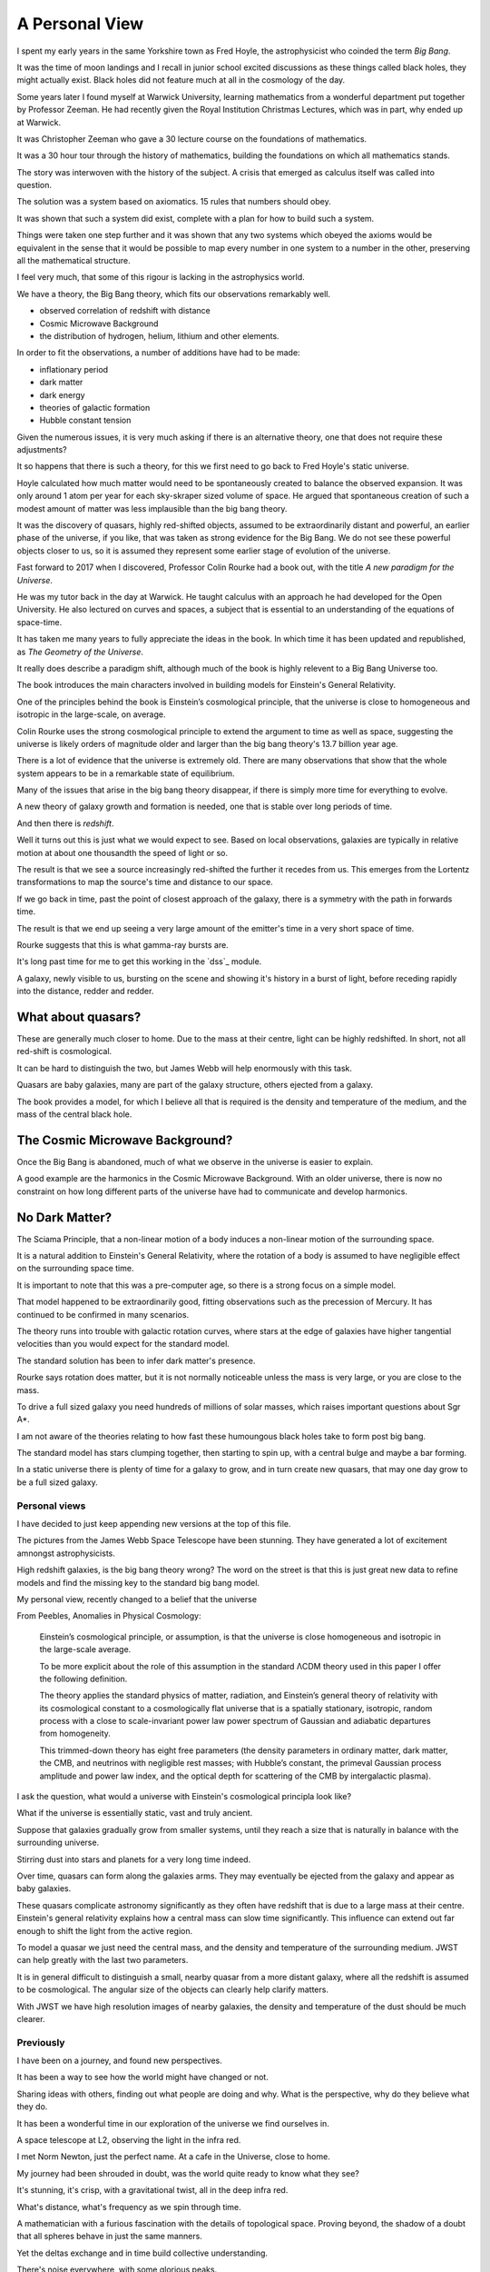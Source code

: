 =================
 A Personal View
=================

I spent my early years in the same Yorkshire town as Fred Hoyle, the
astrophysicist who coinded the term *Big Bang*.

It was the time of moon landings and I recall in junior school excited
discussions as these things called black holes, they might actually
exist.  Black holes did not feature much at all in the cosmology of
the day.

Some years later I found myself at Warwick University, learning
mathematics from a wonderful department put together by Professor
Zeeman.  He had recently given the Royal Institution Christmas
Lectures, which was in part, why ended up at Warwick.

It was Christopher Zeeman who gave a 30 lecture course on the
foundations of mathematics.

It was a 30 hour tour through the history of mathematics, building the
foundations on which all mathematics stands.

The story was interwoven with the history of the subject.  A crisis
that emerged as calculus itself was called into question.

The solution was a system based on axiomatics.  15 rules that numbers
should obey.

It was shown that such a system did exist, complete with a plan for
how to build such a system.

Things were taken one step further and it was shown that any two
systems which obeyed the axioms would be equivalent in the sense that
it would be possible to map every number in one system to a number in
the other, preserving all the mathematical structure.

I feel very much, that some of this rigour is lacking in the
astrophysics world.

We have a theory, the Big Bang theory, which fits our observations
remarkably well.

* observed correlation of redshift with distance
* Cosmic Microwave Background
* the distribution of hydrogen, helium, lithium and other elements.

In order to fit the observations, a number of additions have had to be
made:

* inflationary period
* dark matter
* dark energy
* theories of galactic formation
* Hubble constant tension

Given the numerous issues, it is very much asking if there is an
alternative theory, one that does not require these adjustments?

It so happens that there is such a theory, for this we first need to
go back to Fred Hoyle's static universe.

Hoyle calculated how much matter would need to be spontaneously
created to balance the observed expansion.  It was only around 1 atom
per year for each sky-skraper sized volume of space.  He argued that
spontaneous creation of such a modest amount of matter was less
implausible than the big bang theory.

It was the discovery of quasars, highly red-shifted objects, assumed
to be extraordinarily distant and powerful, an earlier phase of the
universe, if you like, that was taken as strong evidence for the Big
Bang.   We do not see these powerful objects closer to us, so it is
assumed they represent some earlier stage of evolution of the
universe.

Fast forward to 2017 when I discovered, Professor Colin Rourke had
a book out, with the title *A new paradigm for the Universe*.

He was my tutor back in the day at Warwick.  He taught calculus with
an approach he had developed for the Open University.  He also
lectured on curves and spaces, a subject that is essential to an
understanding of the equations of space-time.

It has taken me many years to fully appreciate the ideas in the book.
In which time it has been updated and republished, as *The Geometry of
the Universe*.

It really does describe a paradigm shift, although much of the book is
highly relevent to a Big Bang Universe too.

The book introduces the main characters involved in building models
for Einstein's General Relativity.

One of the principles behind the book is Einstein’s cosmological
principle, that the universe is close to homogeneous and isotropic in
the large-scale, on average.

Colin Rourke uses the strong cosmological principle to extend the
argument to time as well as space, suggesting the universe is likely
orders of magnitude older and larger than the big bang theory's 13.7
billion year age.

There is a lot of evidence that the universe is extremely old.   There
are many observations that show that the whole system appears to be in
a remarkable state of equilibrium.

Many of the issues that arise in the big bang theory disappear, if
there is simply more time for everything to evolve.

A new theory of galaxy growth and formation is needed, one that is
stable over long periods of time.

And then there is *redshift*.

Well it turns out this is just what we would expect to see.  Based on
local observations, galaxies are typically in relative motion at about
one thousandth the speed of light or so.

The result is that we see a source increasingly red-shifted the
further it recedes from us.  This emerges from the Lortentz
transformations to map the source's time and distance to our space.

If we go back in time, past the point of closest approach of the
galaxy, there is a symmetry with the path in forwards time.

The result is that we end up seeing a very large amount of the
emitter's time in a very short space of time.

Rourke suggests that this is what gamma-ray bursts are.

It's long past time for me to get this working in the `dss`_ module.

A galaxy, newly visible to us, bursting on the scene and showing it's
history in a burst of light, before receding rapidly into the
distance, redder and redder.

What about quasars?
-------------------

These are generally much closer to home.  Due to the mass at their
centre, light can be highly redshifted.   In short, not all red-shift
is cosmological.

It can be hard to distinguish the two, but James Webb will help
enormously with this task.

Quasars are baby galaxies, many are part of the galaxy structure,
others ejected from a galaxy.

The book provides a model, for which I believe all that is required is
the density and temperature of the medium, and the mass of the central
black hole.


The Cosmic Microwave Background?
--------------------------------

Once the Big Bang is abandoned, much of what we observe in the
universe is easier to explain.

A good example are the harmonics in the Cosmic Microwave Background.
With an older universe, there is now no constraint on how long
different parts of the universe have had to communicate and develop
harmonics. 


No Dark Matter?
---------------

The Sciama Principle, that a non-linear motion of a body induces a
non-linear motion of the surrounding space.

It is a natural addition to Einstein's General Relativity, where the
rotation of a body is assumed to have negligible effect on the
surrounding space time.

It is important to note that this was a pre-computer age, so there is
a strong focus on a simple model.

That model happened to be extraordinarily good, fitting observations
such as the precession of Mercury.   It has continued to be confirmed
in many scenarios.

The theory runs into trouble with galactic rotation curves, where
stars at the edge of galaxies have higher tangential velocities than
you would expect for the standard model.

The standard solution has been to infer dark matter's presence.

Rourke says rotation does matter, but it is not normally noticeable
unless the mass is very large, or you are close to the mass.

To drive a full sized galaxy you need hundreds of millions of solar
masses, which raises important questions about Sgr A*.

I am not aware of the theories relating to how fast these humoungous
black holes take to form post big bang.

The standard model has stars clumping together, then starting to spin
up, with a central bulge and maybe a bar forming.

In a static universe there is plenty of time for a galaxy to grow, and
in turn create new quasars, that may one day grow to be a full sized
galaxy. 

 
Personal views
==============

I have decided to just keep appending new versions at the top of this
file.

The pictures from the James Webb Space Telescope have been stunning.
They have generated a lot of excitement amnongst astrophysicists.

High redshift galaxies, is the big bang theory wrong?  The word on the
street is that this is just great new data to refine models and find
the missing key to the standard big bang model.

My personal view, recently changed to a belief that the universe

From Peebles,  Anomalies in Physical Cosmology:

   Einstein’s cosmological principle, or assumption, is that the
   universe is close homogeneous and isotropic in the large-scale
   average.

   To be more explicit about the role of this assumption in
   the standard ΛCDM theory used in this paper I offer the following
   definition.

   The theory applies the standard physics of matter,
   radiation, and Einstein’s general theory of relativity with its
   cosmological constant to a cosmologically flat universe that is a
   spatially stationary, isotropic, random process with a close to
   scale-invariant power law power spectrum of Gaussian and
   adiabatic departures from homogeneity.

   This trimmed-down theory has eight free parameters (the density
   parameters in ordinary matter, dark matter, the CMB, and
   neutrinos with negligible rest masses; with Hubble’s constant, the
   primeval Gaussian process amplitude and power law index, and the
   optical depth for scattering of the CMB by intergalactic plasma).

I ask the question, what would a universe with Einstein's cosmological
principla look like?

What if the universe is essentially static, vast and truly ancient.

Suppose that galaxies gradually grow from smaller systems, until they
reach a size that is naturally in balance with the surrounding
universe.

Stirring dust into stars and planets for a very long time indeed.

Over time, quasars can form along the galaxies arms. They may
eventually be ejected from the galaxy and appear as baby galaxies.

These quasars complicate astronomy significantly as they often have
redshift that is due to a large mass at their centre.  Einstein's
general relativity explains how a central mass can slow time
significantly.   This influence can extend out far enough to shift the
light from the active region.

To model a quasar we just need the central mass, and the density and
temperature of the surrounding medium.  JWST can help greatly with the
last two parameters.

It is in general difficult to distinguish a small, nearby quasar from
a more distant galaxy, where all the redshift is assumed to be
cosmological.   The angular size of the objects can clearly help
clarify matters.

With JWST we have high resolution images of nearby galaxies, the
density and temperature of the dust should be much clearer.


Previously
==========

I have been on a journey, and found new perspectives.

It has been a way to see how the world might have changed or not.

Sharing ideas with others, finding out what people are doing and why.
What is the perspective, why do they believe what they do.

It has been a wonderful time in our exploration of the universe we
find ourselves in.

A space telescope at L2, observing the light in the infra red.

I met Norm Newton, just the perfect name.  At a cafe in the Universe,
close to home.

My journey had been shrouded in doubt, was the world quite ready to
know what they see?

It's stunning, it's crisp, with a gravitational twist, all in the deep
infra red.

What's distance, what's frequency as we spin through time.

A mathematician with a furious fascination with the details of
topological space.  Proving beyond, the shadow of a doubt that all
spheres behave in just the same manners.

Yet the deltas exchange and in time build collective understanding.

There's noise everywhere, with some glorious peaks.

When one with such a grasp of how our observations are constrained,
whilst explaing the rhythms in space time.


** Work in progress -- much rambling ahead, for now this is just
random thoughts to be resorted **


Borrowing the title of Fred Hoyle's epilogue to his *Nature of the
Universe*.

My views have changed significantly, since I first became aware of
Colin Rourke's work in cosmology.

It is a curious transformation, in which to fully appreciate the
simplest possible universe, we first have to forget much that we
assume is undoubtedly true.

Light.  Is there anything else?

de Sitter Space is an extremely good approximation to what we see.

It is a vacuum solution to Einstein's equations, with no matter.

Most of the universe, in terms of space, has very little matter.  We
should expect de Sitter Space to be a good approximation, and indeed
it is.

Throughout this space, it is the Cosmic Microware Background that
defines the space.

Where does this orignate from?  With an essentially static universe we
can expect it to be dominated by distant sources.

Assuming the universe is ancient, we can expect waves to form as it is
modulated by the intervening matter.

There are harmonics in the CMB, these are unsurprising, given the
potential age of the universe.  A model should however take these
harmonics into account.

An a particle of dust which absorbs a quantum of light, that is
rotating with the body, will move some distance before the electron
decays and emits the photon.

It will thereby result in an oscillation in the surrounding space time
with the same angular velocity as the body, proportional to its mass,
and falling off linearly with distance.

The drop off is inversely proportional to distance, because the
radiation has a direction, determined by the plane of rotation of the
dust.

The gravitational fog, that blurs our vision around the de Sitter
Radius, obscures the fact that some of the light which makes up the
cosmic microwave background potentially originates from a very long
way beyond the de Sitter radius.

It took me a very long time to appreciate this,  the 13.7 billion year
horizon still being a parameter in de Sitter Space.

The horizon is not an abrupt discontinuity, as would be expected in a
big bang theory, but rather a misty horizon that gives glimpses of the
universe beyond.

The key is to accept the possibility that the universe is very much
older than the window our visible universe appears to give.


Key ideas:

   * a static universe that is essentially unbounded in size and time

   * Most of the universe has no matter and de Sitter Space, a
     solution to general relativity for a universe with no matter,
     appears to be a very good match for our observations.

   * Godel universe: causality issue.

   * Einstein-Cartan theory seems to be essentially the same
     modification to general relativity that Colin outlines in
     appendix A.

     wikipedia currently has the following note:

     Einstein–Cartan theory has been historically overshadowed by its
     torsion-free counterpart and other alternatives like Brans–Dicke
     theory because torsion seemed to add little predictive benefit at
     the expense of the tractability of its equations.

     Since the Einstein–Cartan theory is purely classical, it also
     does not fully address the issue of quantum gravity. In the
     Einstein–Cartan theory, the Dirac equation becomes nonlinear..

   * quantum gravity is really not important in this story. By this, I
     mean, the universe has been in a similar state for so long that
     we do not need to worry about the time when everything was so
     close.  First we need to get an accurate understanding of the
     broad structure of the universe.

   * the *quantum field* is, of course, important, it is just not a
     reasonable objection to a macro theory of gravity.

   * define a sphere around each galaxy, the radius at which
     microwaves dominate the energy.


Why microwave?  Energy lost through curvature, each source can only
contribute a finite amount of energy.

Rate of arrivals of new galaxies.

Balance with outflowing, red-shifted field.

Quasars
=======

These are baby galaxies.   They are often associated with a nearby
galaxy, or indeed embedded within the structure of a full galaxy.

Light from small quasars is typically significantly red-shifted due to
the proximity of the active sphere generating the light to the centre
of the black hole.

General Relativity
==================

The classical solutions to Einstein's equations make no assumptions
about how mass is distributed within a rotating body.

The assumption is that only the total mass affects the gravitational
field and that mass can be assumed to be concentrated at the centre
of the body.

Gravity
=======

A body's affect on the rest of the universe matches the rest of the
universe's effect on the body.

Think about the Earth and the Moon.

Assume that there exists a field that defines an extremely high
frequency oscillation.

The bodies modulate the signal.

Weak Sciama Principle
---------------------

A body of mass M rotating with angular velocity omega induces an
oscillation of the same frequency in the surrounding space.


What is the angular velocity of the Sun?

It appears to rotate in around 27 days, but what other rotations are
there within the Sun?

What about the individual atoms, with electrons orbitting them?


They are rotating too.

Idea
====

Imagine a body such as the Earth and the moon, as the moon orbits the
earth.

It takes a second or two for a wave to make a round trip from earth to
moon.

The moon, conveniently, seems to be rotating with its orbit, always
with the same dark side hidden.

To first order, the oscillations of atoms define the field, leading to
general relativity.

The sum of these oscillations presumably producing a thermal spectrum.

Two bodies a distance r apart are able to accelerate towards each
other by an amount proportional to m_1 * m_2 / (r * r).

How?  Gravity causes each body to reflect back to the other it's
rotation, weighted by the above amount: the product of the two masses
divided by the square of the distance between them.

Each mass reflects back the wave it sees from the other, the size of
the reflection being proportional to the bodies mass, with the effect
dropping off inversely with distance.

For the full round trip that gives the formula above.

The result is that standing waves will emerge, such as the ocean
tides, which allow the bodies to move in harmony.

The fundamental wavelength being r/c.

What I am trying to argue here is that just the "massive bodies
reflect back what they see" -- which is implicit in the Weak Sciama
principle????

So Newtonian Gravity falls out naturally to first order.

Now, note that any body obviously has other rotations than those of
its atoms.

The moon does a full rotation roughly every 28 days, as does the Sun.

Both presumably are seen to earth as rotations, or oscillations,
around that period.

But 28 days is very much longer than the period it takes an atom to
oscillate.

Following Planck's law and assuming the energy a mass generates with a
given wavelength is inversely proportional to the wavelenth, would give
one way to make the various rotations commensurate.

In other words explain why only the oscillations of the atoms need to
be taken into account to get a very good approximation of reality:
General Relativity.

To go to the next level, other oscillations need to be included.  In
the case of a galaxy, there is assumed to be a giant rotating mass at
the centre.



[n] dumbell systems: two roughly equal sized stars.

Implication for black holes:  all the mass concentrated around the
surface?

Oscillations.

Thing of event horizon as the point where light is slowed so it
rotates with the black hole?

Still rotating, you can't unmake your deal with the universe.

By that, having used up energy to rotate really fast you can't crawl
up into a black hole and pretend it never happened, at least that
would require work.  Rather the body just continues as nothing has
happened.


Microwaves can and do mediate the signal?


